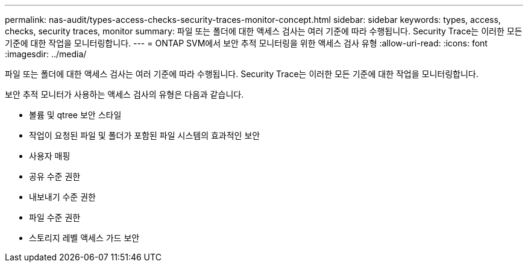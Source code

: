 ---
permalink: nas-audit/types-access-checks-security-traces-monitor-concept.html 
sidebar: sidebar 
keywords: types, access, checks, security traces, monitor 
summary: 파일 또는 폴더에 대한 액세스 검사는 여러 기준에 따라 수행됩니다. Security Trace는 이러한 모든 기준에 대한 작업을 모니터링합니다. 
---
= ONTAP SVM에서 보안 추적 모니터링을 위한 액세스 검사 유형
:allow-uri-read: 
:icons: font
:imagesdir: ../media/


[role="lead"]
파일 또는 폴더에 대한 액세스 검사는 여러 기준에 따라 수행됩니다. Security Trace는 이러한 모든 기준에 대한 작업을 모니터링합니다.

보안 추적 모니터가 사용하는 액세스 검사의 유형은 다음과 같습니다.

* 볼륨 및 qtree 보안 스타일
* 작업이 요청된 파일 및 폴더가 포함된 파일 시스템의 효과적인 보안
* 사용자 매핑
* 공유 수준 권한
* 내보내기 수준 권한
* 파일 수준 권한
* 스토리지 레벨 액세스 가드 보안

